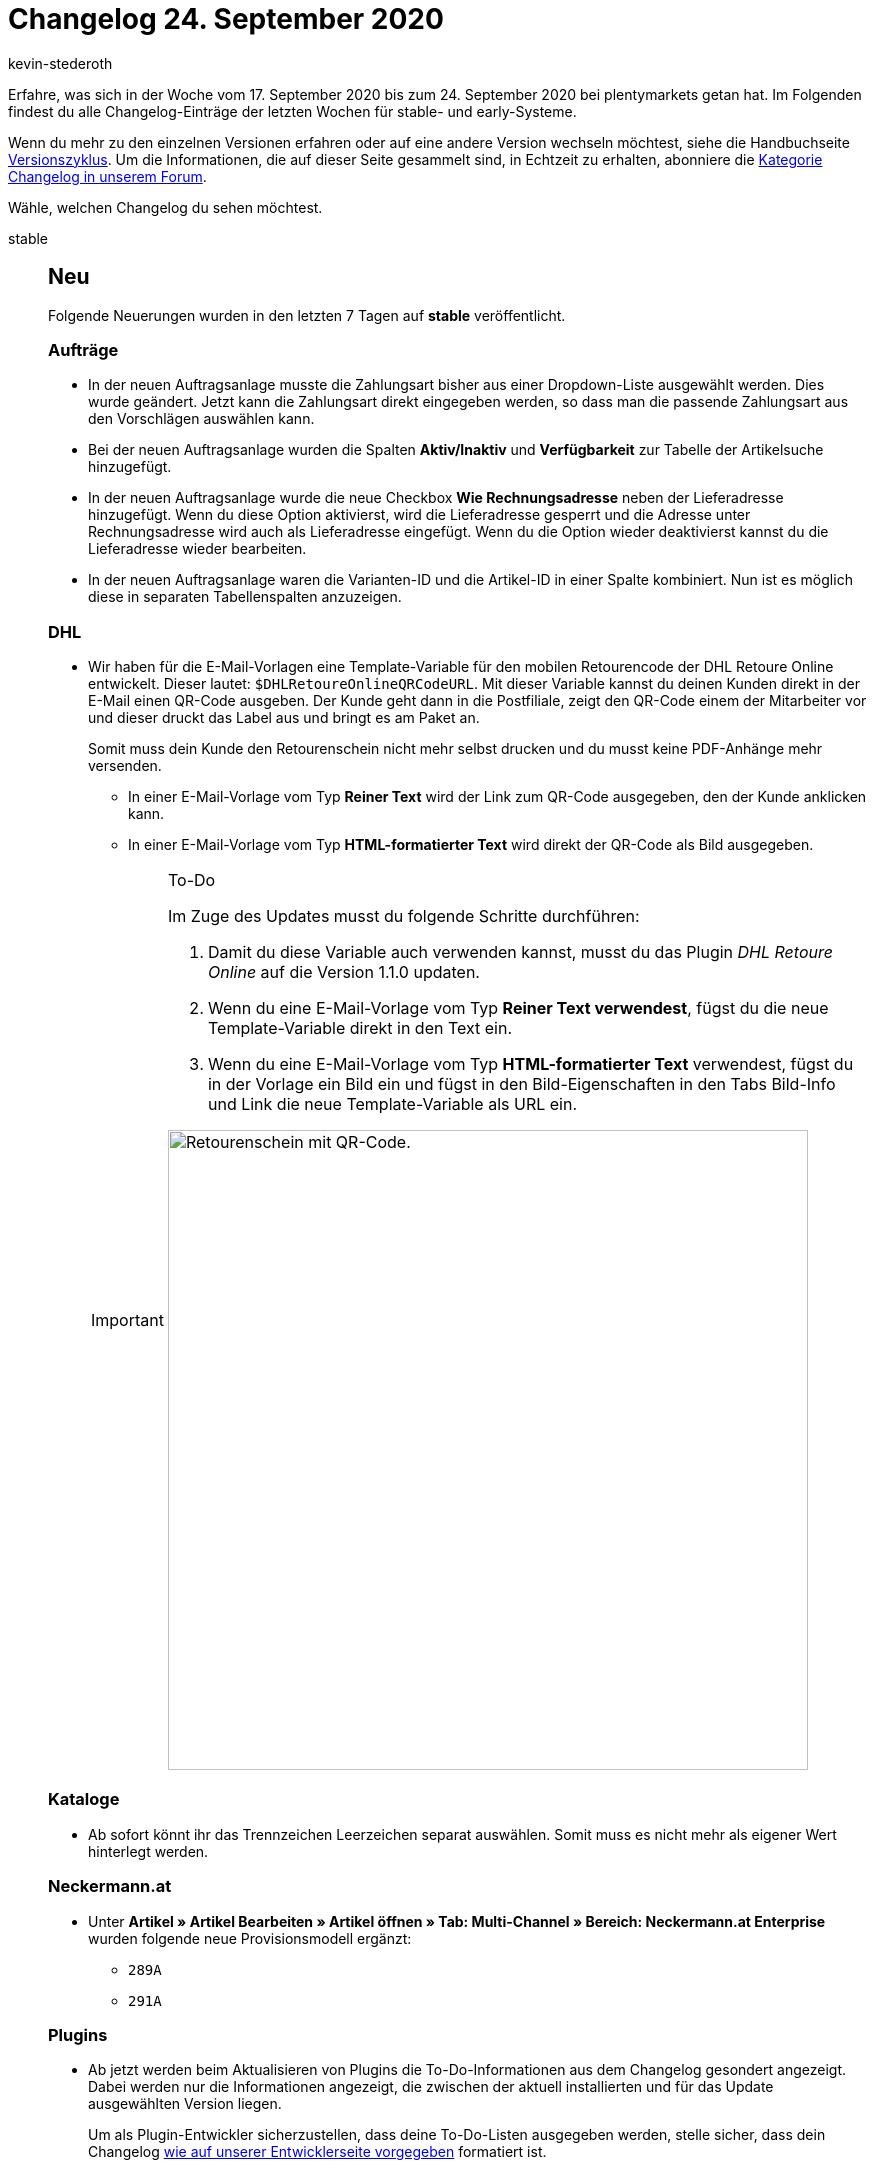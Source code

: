 = Changelog 24. September 2020
:author: kevin-stederoth
:sectnums!:
:page-index: false
:id:
:startWeekDate: 17. September 2020
:endWeekDate: 24. September 2020

Erfahre, was sich in der Woche vom {startWeekDate} bis zum {endWeekDate} bei plentymarkets getan hat. Im Folgenden findest du alle Changelog-Einträge der letzten Wochen für stable- und early-Systeme.

Wenn du mehr zu den einzelnen Versionen erfahren oder auf eine andere Version wechseln möchtest, siehe die Handbuchseite xref:business-entscheidungen:versionszyklus.adoc#[Versionszyklus]. Um die Informationen, die auf dieser Seite gesammelt sind, in Echtzeit zu erhalten, abonniere die link:https://forum.plentymarkets.com/c/changelog[Kategorie Changelog in unserem Forum^].

Wähle, welchen Changelog du sehen möchtest.

[tabs]
====
stable::
+
--
[discrete]
== Neu

Folgende Neuerungen wurden in den letzten 7 Tagen auf *stable* veröffentlicht.

[discrete]
=== Aufträge

* In der neuen Auftragsanlage musste die Zahlungsart bisher aus einer Dropdown-Liste ausgewählt werden. Dies wurde geändert. Jetzt kann die Zahlungsart direkt eingegeben werden, so dass man die passende Zahlungsart aus den Vorschlägen auswählen kann.
* Bei der neuen Auftragsanlage wurden die Spalten *Aktiv/Inaktiv* und *Verfügbarkeit* zur Tabelle der Artikelsuche hinzugefügt.
* In der neuen Auftragsanlage wurde die neue Checkbox *Wie Rechnungsadresse* neben der Lieferadresse hinzugefügt. Wenn du diese Option aktivierst, wird die Lieferadresse gesperrt und die Adresse unter Rechnungsadresse wird auch als Lieferadresse eingefügt. Wenn du die Option wieder deaktivierst kannst du die Lieferadresse wieder bearbeiten.
* In der neuen Auftragsanlage waren die Varianten-ID und die Artikel-ID in einer Spalte kombiniert. Nun ist es möglich diese in separaten Tabellenspalten anzuzeigen.

[discrete]
=== DHL

* Wir haben für die E-Mail-Vorlagen eine Template-Variable für den mobilen Retourencode der DHL Retoure Online entwickelt. Dieser lautet: `$DHLRetoureOnlineQRCodeURL`. Mit dieser Variable kannst du deinen Kunden direkt in der E-Mail einen QR-Code ausgeben. Der Kunde geht dann in die Postfiliale, zeigt den QR-Code einem der Mitarbeiter vor und dieser druckt das Label aus und bringt es am Paket an.
+
Somit muss dein Kunde den Retourenschein nicht mehr selbst drucken und du musst keine PDF-Anhänge mehr versenden.

** In einer E-Mail-Vorlage vom Typ *Reiner Text* wird der Link zum QR-Code ausgegeben, den der Kunde anklicken kann.
** In einer E-Mail-Vorlage vom Typ *HTML-formatierter Text* wird direkt der QR-Code als Bild ausgegeben.

+
[IMPORTANT]
.To-Do
======
Im Zuge des Updates musst du folgende Schritte durchführen:

. Damit du diese Variable auch verwenden kannst, musst du das Plugin _DHL Retoure Online_ auf die Version 1.1.0 updaten.
. Wenn du eine E-Mail-Vorlage vom Typ *Reiner Text verwendest*, fügst du die neue Template-Variable direkt in den Text ein.
. Wenn du eine E-Mail-Vorlage vom Typ *HTML-formatierter Text* verwendest, fügst du in der Vorlage ein Bild ein und fügst in den Bild-Eigenschaften in den Tabs Bild-Info und Link die neue Template-Variable als URL ein.

image:changelog:dhl-retoure-online-qr-code.png[width=640, alt=Retourenschein mit QR-Code.]
======

[discrete]
=== Kataloge

* Ab sofort könnt ihr das Trennzeichen Leerzeichen separat auswählen. Somit muss es nicht mehr als eigener Wert hinterlegt werden.

[discrete]
=== Neckermann.at

* Unter *Artikel » Artikel Bearbeiten » Artikel öffnen » Tab: Multi-Channel » Bereich: Neckermann.at Enterprise* wurden folgende neue Provisionsmodell ergänzt:
** `289A`
** `291A`

[discrete]
=== Plugins

* Ab jetzt werden beim Aktualisieren von Plugins die To-Do-Informationen aus dem Changelog gesondert angezeigt. Dabei werden nur die Informationen angezeigt, die zwischen der aktuell installierten und für das Update ausgewählten Version liegen.
+
Um als Plugin-Entwickler sicherzustellen, dass deine To-Do-Listen ausgegeben werden, stelle sicher, dass dein Changelog link:https://developers.plentymarkets.com/marketplace/plugin-requirements#marketplace-changelog[wie auf unserer Entwicklerseite vorgegeben^] formatiert ist.

[discrete]
=== Prozesse

* Für die Aktionen *SEPA Pain001* und *SEPA Pain008* wurde die neue Option *Auftrag nicht bezahlen* hinzugefügt.

'''

[discrete]
== Geändert

Folgende Änderungen wurden in den letzten 7 Tagen auf *stable* veröffentlicht.



[discrete]
=== OTTO

Die Logs für den Bestandsabgleich zu OTTO (gilt nicht für OTTO Market) wurden angepasst. Es wird nun pro übermittelter Datei festgehalten, wie viele Varianten für die Übermittlung gefunden wurden. Zusätzlich wird bei den stündlichen Abgleichen pro 100 Varianten ein Log geschrieben, das die Varianten-ID und den übermittelten Bestand beinhaltet.


'''

[discrete]
== Behoben

Folgende Probleme wurden in den letzten 7 Tagen auf *stable* behoben.

[discrete]
=== Import

* Es gab einen Fehler, dass sich die Importfelder `Einkaufspreis`, `Transportkosten` und `Lagerkosten` nicht mit einem Betrag kleiner `1,00` importieren ließen. Dieser Bug wurde behoben.
* Es gab einen Fehler, dass sich an den Untervarianten keine Preiskalkulation importieren ließ, wenn an der Hauptvariante bereits eine Preiskalkulation verknüpft war. Dieses Fehler konnte behoben werden.
* Importierte Einkaufspreise und Gewichte an Paketbestandteilen haben die automatische Berechnung an den Artikelpaketen nicht ausgelöst. Der Fehler konnte behoben werden.

--

early::
+
--

[discrete]
== Neu

Folgende Neuerungen wurden in den letzten 7 Tagen auf *early* veröffentlicht.

[discrete]
=== eBay

* Zusätzlich zur E-Mail, die ihr erhaltet, wenn euer Token aktualisiert werden muss, werdet ihr jetzt auch über den neuen Notification Service direkt im Backend benachrichtigt. Über diesen Service erhaltet ihr 14, 7, 3 und 1 Tag vor dem Auslaufen des Tokens eine Benachrichtigung sowie eine Benachrichtigung am Stichtag.

[discrete]
=== Notification-Center

* Das plentymarkets Backend wird um ein Notification-Center ergänzt. Ihr findest das Notification-Center oben rechts im Menü hinter dem neuen Glocken-Symbol.
+
Benachrichtigungen werden in Zukunft genutzt um euch auf verschiedene Ereignisse innerhalb eures System hinzuweisen, welche nicht immer auf den ersten Blick ersichtlich sind. Eine Benachrichtigungen besteht immer aus einem Titel und einem Text. Zusätzlich kann auch ein Link Teil einer Meldung sein.
+
Welche Benachrichtigungen bereits implementiert sind bzw. aktuell werden, erfahrt ihr durch die entsprechenden Teams.

[discrete]
=== Ricardo

* Zusätzlich zur E-Mail, die ihr erhaltet, wenn euer Token aktualisiert werden muss, werdet ihr jetzt auch über den neuen Notification Service direkt im Backend benachrichtigt. Über diesen Service erhaltet ihr 14, 7, 3 und 1 Tag vor dem Auslaufen des Tokens eine Benachrichtigung sowie eine Benachrichtigung am Stichtag.

--

Plugin-Updates::
+
--
Folgende Plugins wurden in den letzten 7 Tagen in einer neuen Version auf plentyMarketplace veröffentlicht:

.Plugin-Updates
[cols="2, 1, 2"]
|===
|Plugin-Name
|Version
|To-do

|link:https://marketplace.plentymarkets.com/elasticexportbelboonde_4759[belboon.com^]
|1.1.10
|-

|link:https://marketplace.plentymarkets.com/cfourctawidget5_6914[Call to Action Widget 5^]
|2.0.0
|-

|link:https://marketplace.plentymarkets.com/elasticexportcriteo_5229[Criteo^]
|1.0.7
|-

|link:https://marketplace.plentymarkets.com/ebaymarketing_5158[eBay Marketing^]
|1.0.2
|-

|link:https://marketplace.plentymarkets.com/elasticexportkuponade_4756[Kupona^]
|1.0.13
|-

|===

Wenn du dir weitere neue oder aktualisierte Plugins anschauen möchtest, findest du eine link:https://marketplace.plentymarkets.com/plugins?sorting=variation.createdAt_desc&page=1&items=50[Übersicht direkt auf plentyMarketplace^].

--

App::
+
--
[discrete]
== Behoben

Folgende Probleme wurden in Version 1.10.4 der *plentymarkets App* behoben.

* Gelegentlich wurde für Aufträgen mit Kartenzahlung, die storniert und in bar erstattet wurden, die Synchronisierung zwischen App und plentymarkets Backend nicht durchgeführt. Dieses Verhalten wurde behoben.

--

====
